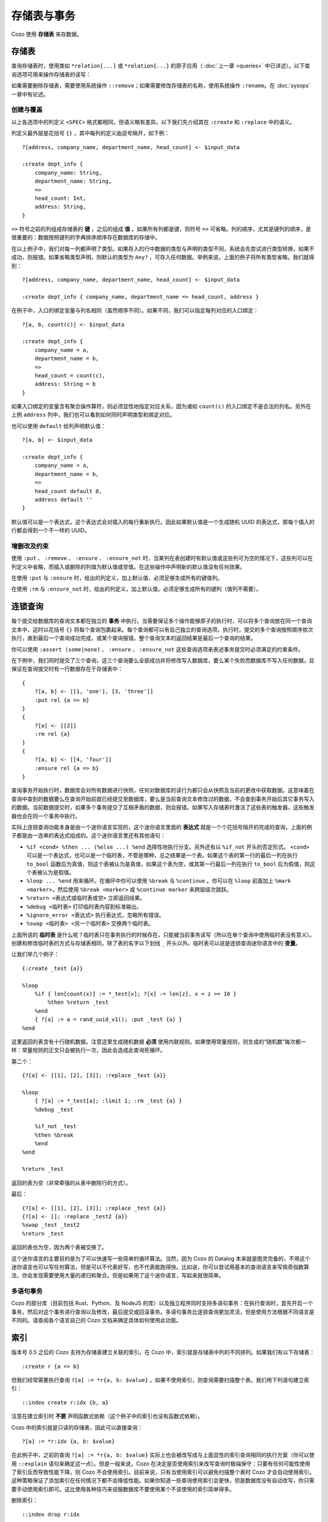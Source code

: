 ====================================
存储表与事务
====================================

Cozo 使用 **存储表** 来存数据。

---------------------------
存储表
---------------------------

查询存储表时，使用类如 ``*relation[...]`` 或 ``*relation{...}`` 的原子应用（ :doc:`上一章 <queries>` 中已详述）。以下查询选项可用来操作存储表的读写：

.. module:: QueryOp
    :noindex:

.. function:: :create <NAME> <SPEC>

    创建一个名为 ``<NAME>`` 的新存储表，使用 ``<SPEC>`` 作为其列定义。若已有同名的存储表存在，则报错。若同时也给出了 ``?`` 入口规则，则该规则中的数据会被在创建表时插入。这是唯一一个可以省略入口规则的查询选项。

.. function:: :replace <NAME> <SPEC>

    功能与 ``:create`` 类似，也是创建存储表，其区别在于如果已有重名的表存在，则重名的表（包括其中数据）会被删除，然后新表会被建立。若重名表有关联的触发器，则这些触发器会被关联到新表上，即使新表的列定义不同（这可能会使执行触发器时报错，需要手动调整）。使用 ``:replace`` 时入口规则不可省略。

.. function:: :put <NAME> <SPEC>

    将入口查询的表中各行插入名为 ``<NAME>`` 的存储表。若存储表中已有同键的数据，则会被新插入的数据覆盖。

.. function:: :rm <NAME> <SPEC>

    将入口查询表中所有键从名为 ``<NAME>`` 的存储表中删除。在 ``<SPEC>`` 中，只需要声明键的列，不需要值的列。需要删除的键即使在表中不存在也不会报错。

.. function:: :ensure <NAME> <SPEC>

    检查入口查询表中的所有键值都在名为 ``<NAME>`` 的存储表中存在，且当前事务从开始到提交这段时间内没有其他事务更改过这些键值。主要用来保证一些查询的读写一致性。

.. function:: :ensure_not <NAME> <SPEC>

    检查入口查询表中的所有键值都不存在于名为 ``<NAME>`` 的存储表中，且当前事务从开始到提交这段时间内没有其他事务更改过这些键。主要用来保证一些查询的读写一致性。

如果需要删除存储表，需要使用系统操作 ``::remove``；如果需要修改存储表的名称，使用系统操作 ``:rename``。在 :doc:`sysops` 一章中有论述。

^^^^^^^^^^^^^^^^^^^^^^^^^^^^^^^^^^^^^^^^^^^^^^^^^^^^^^^^
创建与覆盖
^^^^^^^^^^^^^^^^^^^^^^^^^^^^^^^^^^^^^^^^^^^^^^^^^^^^^^^^

以上各选项中的列定义 ``<SPEC>`` 格式都相同，但语义略有差异。以下我们先介绍其在 ``:create`` 和 ``:replace`` 中的语义。

列定义最外层是花括号 ``{}`` ，其中每列的定义由逗号隔开，如下例：
::

    ?[address, company_name, department_name, head_count] <- $input_data

    :create dept_info {
        company_name: String,
        department_name: String,
        =>
        head_count: Int,
        address: String,
    }

``=>`` 符号之前的列组成存储表的 **键** ，之后的组成 **值** 。如果所有列都是键，则符号 ``=>`` 可省略。列的顺序，尤其是键列的顺序，是很重要的：数据按照键列的字典排序顺序存在数据库的存储中。

在以上例子中，我们对每一列都声明了类型。如果存入的行中数据的类型与声明的类型不同，系统会先尝试进行类型转换，如果不成功，则报错。如果省略类型声明，则默认的类型为 ``Any?`` ，可存入任何数据。举例来说，上面的例子将所有类型省略，我们就得到：
::

    ?[address, company_name, department_name, head_count] <- $input_data

    :create dept_info { company_name, department_name => head_count, address }

在例子中，入口的绑定变量与列名相同（虽然顺序不同）。如果不同，我们可以指定每列对应的入口绑定：
::

    ?[a, b, count(c)] <- $input_data

    :create dept_info {
        company_name = a,
        department_name = b,
        =>
        head_count = count(c),
        address: String = b
    }

如果入口绑定的变量含有聚合操作算符，则必须显性地指定对应关系，因为诸如 ``count(c)`` 的入口绑定不是合法的列名。另外在上例 ``address`` 列中，我们也可以看到如何同时声明类型和绑定对应。

也可以使用 ``default`` 给列声明默认值：
::

    ?[a, b] <- $input_data

    :create dept_info {
        company_name = a,
        department_name = b,
        =>
        head_count default 0,
        address default ''
    }

默认值可以是一个表达式，这个表达式会对插入的每行重新执行。因此如果默认值是一个生成随机 UUID 的表达式，那每个插入的行都会得到一个不一样的 UUID。

^^^^^^^^^^^^^^^^^^^^^^^^^^^^^^^^^^^^^^^^^^
增删改及约束
^^^^^^^^^^^^^^^^^^^^^^^^^^^^^^^^^^^^^^^^^^

使用 ``:put`` 、 ``:remove`` 、 ``:ensure`` 、 ``:ensure_not`` 时，当某列在表创建时有默认值或这些列可为空的情况下，这些列可以在列定义中省略，而插入或删除的列值为默认值或空值。在这些操作中声明新的默认值没有任何效果。

在使用 ``:put`` 与 ``:ensure`` 时，给出的列定义，加上默认值，必须足够生成所有的键值列。

在使用 ``:rm`` 与 ``:ensure_not`` 时，给出的列定义，加上默认值，必须足够生成所有的键列（值列不需要）。

------------------------------------------------------
连锁查询
------------------------------------------------------

每个提交给数据库的查询文本都在独立的 **事务** 中执行。当需要保证多个操作能够原子的执行时，可以将多个查询放在同一个查询文本中，这时以花括号 ``{}`` 将每个查询包裹起来。每个查询都可以有自己独立的查询选项。执行时，提交的多个查询按照顺序依次执行，直到最后一个查询成功完成，或某个查询报错。整个查询文本的返回结果是最后一个查询的结果。

你可以使用 ``:assert (some|none)`` 、 ``:ensure`` 、 ``:ensure_not`` 这些查询选项来表述事务提交时必须满足的约束条件。

在下例中，我们同时提交了三个查询，这三个查询要么全部成功并将修改写入数据库，要么某个失败而数据库不写入任何数据，且保证在查询提交时有一行数据存在于存储表中：
::

    {
        ?[a, b] <- [[1, 'one'], [3, 'three']]
        :put rel {a => b}
    }
    {
        ?[a] <- [[2]]
        :rm rel {a}
    }
    {
        ?[a, b] <- [[4, 'four']]
        :ensure rel {a => b}
    }

查询事务开始执行时，数据库会对所有数据进行快照，任何对数据库的读行为都只会从快照及当前的更改中获取数据。这意味着在查询中查到的数据要么在查询开始前就已经提交至数据库，要么是当前查询文本修改过的数据，不会查到事务开始后其它事务写入的数据。当前数据提交时，如果多个事务提交了互相矛盾的数据，则会报错。如果写入存储表时激活了这些表的触发器，这些触发器也会在同一个事务中执行。

实际上连锁查询功能本身是由一个迷你语言实现的，这个迷你语言里面的 **表达式** 就是一个个花括号隔开的完成的查询，上面的例子都是由一连串的表达式组成的。这个迷你语言里还有其他语句：

* ``%if <cond> %then ... (%else ...) %end`` 选择性地执行分支。另外还有以 ``%if_not`` 开头的否定形式。 ``<cond>`` 可以是一个表达式，也可以是一个临时表，不管是哪种，总之结果是一个表。如果这个表的第一行的最后一列在执行 ``to_bool`` 函数后为真值，则这个表被认为是真值，如果这个表为空，或其第一行最后一列在执行 ``to_bool`` 后为假值，则这个表被认为是假值。

* ``%loop ... %end`` 用来循环。在循环中你可以使用 ``%break`` 与 ``%continue`` 。你可以在 ``%loop`` 前面加上 ``%mark <marker>``，然后使用 ``%break <marker>`` 或 ``%continue marker`` 来跨层级次跳跃。

* ``%return <表达式或临时表或空>`` 立即返回结果。

* ``%debug <临时表>`` 打印临时表内容到标准输出。

* ``%ignore_error <表达式>`` 执行表达式，忽略所有错误。

* ``%swap <临时表> <另一个临时表>`` 交换两个临时表。

上面所说的 **临时表** 是什么呢？临时表只在事务执行的时候存在，只能被当前事务读写（所以在单个查询中使用临时表没有意义）。创建和修改临时表的方式与存储表相同，除了表的名字以下划线 ``_`` 开头以外。临时表可以说是连锁查询迷你语言中的 **变量**。

让我们举几个例子：
::

    {:create _test {a}}

    %loop
        %if { len[count(x)] := *_test[x]; ?[x] := len[z], x = z >= 10 }
            %then %return _test
        %end
        { ?[a] := a = rand_uuid_v1(); :put _test {a} }
    %end

这里返回的表含有十行随机数据。注意这里生成随机数据 **必须** 使用内联规则。如果使用常量规则，则生成的“随机数”每次都一样：常量规则的正文只会被执行一次，因此会造成此查询死循环。

第二个：
::

    {?[a] <- [[1], [2], [3]]; :replace _test {a}}

    %loop
        { ?[a] := *_test[a]; :limit 1; :rm _test {a} }
        %debug _test

        %if_not _test
        %then %break
        %end
    %end

    %return _test

返回的表为空（非常牵强的从表中删除行的方式）。

最后：
::

    {?[a] <- [[1], [2], [3]]; :replace _test {a}}
    {?[a] <- []; :replace _test2 {a}}
    %swap _test _test2
    %return _test

返回的表也为空，因为两个表被交换了。

这个迷你语言的主要目的是为了可以快速写一些简单的循环算法。当然，因为 Cozo 的 Datalog 本来就是图灵完备的，不用这个迷你语言也可以写任何算法，但是可以不代表好写，也不代表能跑得快。比如说，你可以尝试用基本的查询语言来写佩奇指数算法，你会发现需要使用大量的递归和聚合。但是如果用了这个迷你语言，写起来就很简单。

^^^^^^^^^^^^^^^^^^^^^^^^^^^^^^^^^^^
多语句事务
^^^^^^^^^^^^^^^^^^^^^^^^^^^^^^^^^^^

Cozo 的部分库（目前包括 Rust、Python、及 NodeJS 的库）以及独立程序同时支持多语句事务：在执行查询时，首先开启一个事务，然后对这个事务进行查询以及修改，最后提交或回滚事务。多语句事务比连锁查询更加灵活，但是使用方法根据不同语言是不同的。请查阅各个语言自己的 Cozo 文档来确定具体如何使用此功能。

------------
索引
------------

版本号 0.5 之后的 Cozo 支持为存储表建立关联的索引。在 Cozo 中，索引就是存储表中列的不同排列。如果我们有以下存储表：
::

    :create r {a => b}

但我们经常需要执行查询 ``?[a] := *r{a, b: $value}`` 。如果不使用索引，则查询需要扫描整个表。我们用下列语句建立索引：
::

    ::index create r:idx {b, a}

注意在建立索引时 **不要** 声明函数式依赖（这个例子中的索引也没有函数式依赖）。

Cozo 中的索引就是只读的存储表，因此可以直接查询：
::

    ?[a] := *r:idx {a, b: $value}

在此例子中，之前的查询 ``?[a] := *r{a, b: $value}`` 实际上也会被改写成与上面显性的索引查询相同的执行方案（你可以使用 ``::explain`` 语句来确定这一点）。但是一般来说，Cozo 在决定是否使用索引来改写查询时极端保守：只要有任何可能性使用了索引反而导致性能下降，则 Cozo 不会使用索引。目前来说，只有当使用索引可以避免扫描整个表时 Cozo 才会自动使用索引。这种策略保证了添加索引在任何情况下都不会降低性能。如果你知道一些查询使用索引会更快，但是数据库没有自动改写，你只需要手动使用索引即可。这比使用各种技巧来说服数据库不要使用某个不该使用的索引简单得多。

删除索引：
::

    ::index drop r:idx

在 Cozo 中，创建索引时不需要使用所有的列。但是当所声明的列不包括所有的键列时，系统会自动补齐，也就是说，如果你的表是
::

    :create r {a, b => c, d, e}

而你要求建立如下索引：
::

    ::index create r:i {d, b}

则数据库实际上会建立的索引是：
::

    ::index create r:i {d, b, a}

你可以查看数据库到底建立了哪些列： ``::columns r:i`` 。

索引可以作为固定规则的输入表。如果索引的最后一列的类型为 ``Validity``，则也可以对索引进行历史穿梭查询。

------------------------------------------------------
触发器
------------------------------------------------------

Cozo 支持在存储表上绑定触发器：使用 ``::set_triggers`` 系统操作来设置一个存储表的触发器：
::

    ::set_triggers <REL_NAME>

    on put { <QUERY> }
    on rm { <QUERY> }
    on replace { <QUERY> }
    on put { <QUERY> } # 可以设置任意数量任意种类的触发器

这里面 ``<QUERY>`` 可以是任何查询。

``on put`` 后面的触发器会在数据插入或覆盖后触发： ``:put`` 、 ``:create`` 、 ``:replace`` 均可触发。在触发器中，有两个隐藏的内联表 ``_new[]`` 与 ``_old[]`` 可以在查询中使用，分别包含新插入的行，以及被覆盖的行的旧值。

``on rm`` 触发器会在行被删除时触发：即 ``:rm`` 查询选项可触发。隐藏内联表 ``_new[]`` 与 ``_old[]`` 分别包含删除的键（即使此键在存储表中不存在），以及确实被删除的行的键值。

``on replace`` 触发器会在执行 ``:replace`` 查询选项时触发。此触发器触发后才会触发任何 ``on put`` 触发器。

在设置触发器的 ``::set_triggers`` 系统命令中，所有触发器必须同时一起给出，每次执行此命令会覆盖所设计存储表之前所有的触发器。执行 ``::set_triggers <REL_NAME>`` 命令但不给出任何触发器会删除存储表关联的所有的触发器。

下面给出一个使用触发器来手动建立索引的例子。假设我们有如下原始存储表：
::

    :create rel {a => b}

手动的索引表：
::

    :create rel.rev {b, a}

我们用以下触发器来保证索引表的同步性：
::

    ::set_triggers rel

    on put {
        ?[a, b] := _new[a, b]

        :put rel.rev{ b, a }
    }
    on rm {
        ?[a, b] := _old[a, b]

        :rm rel.rev{ b, a }
    }

现在索引表就建好了，在查询中我们可以使用 ``*rel.rev{..}`` 来取代 ``*rel{..}`` ，以执行对索引的查询。

注意，与自动索引不同，有部分导入数据的 API 执行时不会激活触发器。另外，如果你使用触发器来手动同步索引，你需要手动导入索引建立之前的历史数据。

.. WARNING::

    触发器 **不会** 激活其它的触发器，也就是说如果一个触发器修改了某个表，而那个表有其它的触发器，则后面这些触发器不会被运行。这个处理方式与早期的版本中的处理方式不同。我们修改了之前的处理方式，因为触发器连锁反应造成的问题比解决的问题更多。
